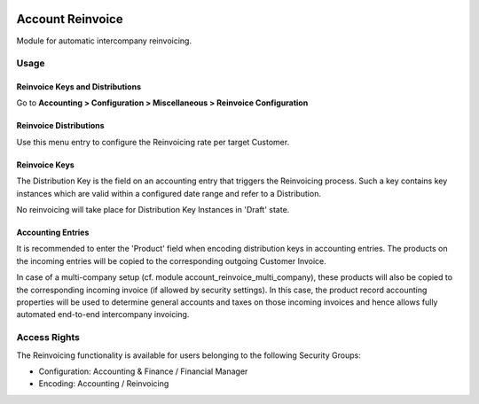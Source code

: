 .. image:: https://img.shields.io/badge/licence-AGPL--3-blue.svg
   :target: http://www.gnu.org/licenses/agpl-3.0-standalone.html
   :alt: License: AGPL-3

=================
Account Reinvoice
=================

Module for automatic intercompany reinvoicing.

Usage
=====

Reinvoice Keys and Distributions
--------------------------------

Go to **Accounting > Configuration > Miscellaneous > Reinvoice Configuration**

Reinvoice Distributions
-----------------------
Use this menu entry to configure the Reinvoicing rate per target Customer.

Reinvoice Keys
--------------
The Distribution Key is the field on an accounting entry that triggers the Reinvoicing process.
Such a key contains key instances which are valid within a configured date range and refer to a Distribution.

No reinvoicing will take place for Distribution Key Instances in 'Draft' state.

Accounting Entries
------------------

It is recommended to enter the 'Product' field when encoding distribution keys in accounting entries.
The products on the incoming entries will be copied to the corresponding outgoing Customer Invoice.

In case of a multi-company setup (cf. module account_reinvoice_multi_company), these products
will also be copied to the corresponding incoming invoice (if allowed by security settings).
In this case, the product record accounting properties will be used to determine general accounts and
taxes on those incoming invoices and hence allows fully automated end-to-end intercompany invoicing.

Access Rights
=============

The Reinvoicing functionality is available for users belonging to the following Security Groups:

- Configuration: Accounting & Finance / Financial Manager
- Encoding: Accounting / Reinvoicing
